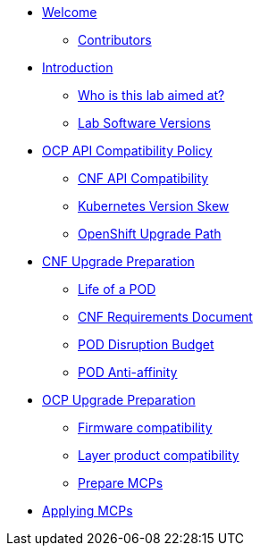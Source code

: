 * xref:index.adoc[Welcome]
** xref:index.adoc#contributors[Contributors]

* xref:introduction.adoc[Introduction]
** xref:introduction.adoc#lab-aim[Who is this lab aimed at?]
** xref:introduction.adoc#lab-software-versions[Lab Software Versions]

* xref:API-Compatibility.adoc[OCP API Compatibility Policy]
** xref:API-Compatibility.adoc#cnf-api-compatibility[CNF API Compatibility]
** xref:API-Compatibility.adoc#k8s-skew[Kubernetes Version Skew]
** xref:API-Compatibility.adoc#ocp-upgrade-path[OpenShift Upgrade Path]

* xref:CNF-Upgrade-Prep.adoc[CNF Upgrade Preparation]
** xref:CNF-Upgrade-Prep.adoc#life-of-a-pod[Life of a POD]
** xref:CNF-Upgrade-Prep.adoc#cnf-req-doc[CNF Requirements Document]
** xref:CNF-Upgrade-Prep.adoc#pdb[POD Disruption Budget]
** xref:CNF-Upgrade-Prep.adoc#pod-anti-affinity[POD Anti-affinity]

* xref:OCP-upgrade-prep.adoc[OCP Upgrade Preparation]
** xref:OCP-upgrade-prep.adoc#firmware-compatibility[Firmware compatibility]
** xref:OCP-upgrade-prep.adoc#layer-product-compatibility[Layer product compatibility]
** xref:OCP-upgrade-prep.adoc#prepare-mcp[Prepare MCPs]

* xref:Applying-MCPs.adoc[Applying MCPs]
